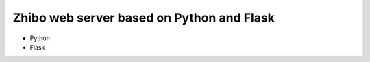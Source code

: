 Zhibo web server based on Python and Flask
==========================================
- Python
- Flask